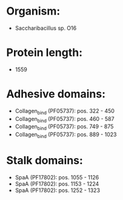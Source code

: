 * Organism:
- Saccharibacillus sp. O16
* Protein length:
- 1559
* Adhesive domains:
- Collagen_bind (PF05737): pos. 322 - 450
- Collagen_bind (PF05737): pos. 460 - 587
- Collagen_bind (PF05737): pos. 749 - 875
- Collagen_bind (PF05737): pos. 889 - 1023
* Stalk domains:
- SpaA (PF17802): pos. 1055 - 1126
- SpaA (PF17802): pos. 1153 - 1224
- SpaA (PF17802): pos. 1252 - 1323

